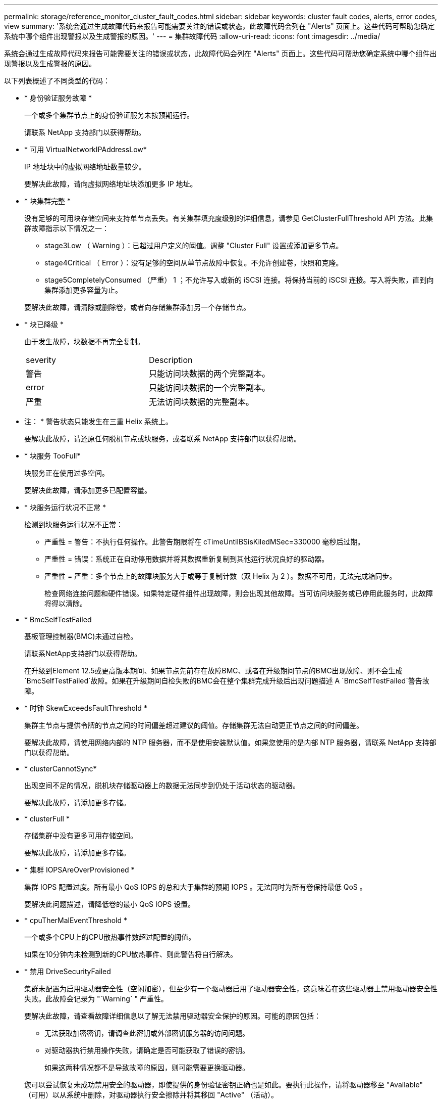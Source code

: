---
permalink: storage/reference_monitor_cluster_fault_codes.html 
sidebar: sidebar 
keywords: cluster fault codes, alerts, error codes, view 
summary: '系统会通过生成故障代码来报告可能需要关注的错误或状态，此故障代码会列在 "Alerts" 页面上。这些代码可帮助您确定系统中哪个组件出现警报以及生成警报的原因。' 
---
= 集群故障代码
:allow-uri-read: 
:icons: font
:imagesdir: ../media/


[role="lead"]
系统会通过生成故障代码来报告可能需要关注的错误或状态，此故障代码会列在 "Alerts" 页面上。这些代码可帮助您确定系统中哪个组件出现警报以及生成警报的原因。

以下列表概述了不同类型的代码：

* * 身份验证服务故障 *
+
一个或多个集群节点上的身份验证服务未按预期运行。

+
请联系 NetApp 支持部门以获得帮助。

* * 可用 VirtualNetworkIPAddressLow*
+
IP 地址块中的虚拟网络地址数量较少。

+
要解决此故障，请向虚拟网络地址块添加更多 IP 地址。

* * 块集群完整 *
+
没有足够的可用块存储空间来支持单节点丢失。有关集群填充度级别的详细信息，请参见 GetClusterFullThreshold API 方法。此集群故障指示以下情况之一：

+
** stage3Low （ Warning ）：已超过用户定义的阈值。调整 "Cluster Full" 设置或添加更多节点。
** stage4Critical （ Error ）：没有足够的空间从单节点故障中恢复。不允许创建卷，快照和克隆。
** stage5CompletelyConsumed （严重） 1 ；不允许写入或新的 iSCSI 连接。将保持当前的 iSCSI 连接。写入将失败，直到向集群添加更多容量为止。


+
要解决此故障，请清除或删除卷，或者向存储集群添加另一个存储节点。

* * 块已降级 *
+
由于发生故障，块数据不再完全复制。

+
|===


| severity | Description 


 a| 
警告
 a| 
只能访问块数据的两个完整副本。



 a| 
error
 a| 
只能访问块数据的一个完整副本。



 a| 
严重
 a| 
无法访问块数据的完整副本。

|===
+
* 注： * 警告状态只能发生在三重 Helix 系统上。

+
要解决此故障，请还原任何脱机节点或块服务，或者联系 NetApp 支持部门以获得帮助。

* * 块服务 TooFull*
+
块服务正在使用过多空间。

+
要解决此故障，请添加更多已配置容量。

* * 块服务运行状况不正常 *
+
检测到块服务运行状况不正常：

+
** 严重性 = 警告：不执行任何操作。此警告期限将在 cTimeUntilBSisKiledMSec=330000 毫秒后过期。
** 严重性 = 错误：系统正在自动停用数据并将其数据重新复制到其他运行状况良好的驱动器。
** 严重性 = 严重：多个节点上的故障块服务大于或等于复制计数（双 Helix 为 2 ）。数据不可用，无法完成箱同步。
+
检查网络连接问题和硬件错误。如果特定硬件组件出现故障，则会出现其他故障。当可访问块服务或已停用此服务时，此故障将得以清除。



* * BmcSelfTestFailed
+
基板管理控制器(BMC)未通过自检。

+
请联系NetApp支持部门以获得帮助。

+
在升级到Element 12.5或更高版本期间、如果节点先前存在故障BMC、或者在升级期间节点的BMC出现故障、则不会生成`BmcSelfTestFailed`故障。如果在升级期间自检失败的BMC会在整个集群完成升级后出现问题描述 A `BmcSelfTestFailed`警告故障。

* * 时钟 SkewExceedsFaultThreshold *
+
集群主节点与提供令牌的节点之间的时间偏差超过建议的阈值。存储集群无法自动更正节点之间的时间偏差。

+
要解决此故障，请使用网络内部的 NTP 服务器，而不是使用安装默认值。如果您使用的是内部 NTP 服务器，请联系 NetApp 支持部门以获得帮助。

* * clusterCannotSync*
+
出现空间不足的情况，脱机块存储驱动器上的数据无法同步到仍处于活动状态的驱动器。

+
要解决此故障，请添加更多存储。

* * clusterFull *
+
存储集群中没有更多可用存储空间。

+
要解决此故障，请添加更多存储。

* * 集群 IOPSAreOverProvisioned *
+
集群 IOPS 配置过度。所有最小 QoS IOPS 的总和大于集群的预期 IOPS 。无法同时为所有卷保持最低 QoS 。

+
要解决此问题描述，请降低卷的最小 QoS IOPS 设置。

* * cpuTherMalEventThreshold *
+
一个或多个CPU上的CPU散热事件数超过配置的阈值。

+
如果在10分钟内未检测到新的CPU散热事件、则此警告将自行解决。

* * 禁用 DriveSecurityFailed
+
集群未配置为启用驱动器安全性（空闲加密），但至少有一个驱动器启用了驱动器安全性，这意味着在这些驱动器上禁用驱动器安全性失败。此故障会记录为 "`Warning` " 严重性。

+
要解决此故障，请查看故障详细信息以了解无法禁用驱动器安全保护的原因。可能的原因包括：

+
** 无法获取加密密钥，请调查此密钥或外部密钥服务器的访问问题。
** 对驱动器执行禁用操作失败，请确定是否可能获取了错误的密钥。


+
如果这两种情况都不是导致故障的原因，则可能需要更换驱动器。

+
您可以尝试恢复未成功禁用安全的驱动器，即使提供的身份验证密钥正确也是如此。要执行此操作，请将驱动器移至 "Available" （可用）以从系统中删除，对驱动器执行安全擦除并将其移回 "Active" （活动）。

* * 已断开 ClusterPair*
+
集群对已断开连接或配置不正确。

+
检查集群之间的网络连接。

* * 断开 RemoteNode*
+
远程节点已断开连接或配置不正确。

+
检查节点之间的网络连接。

* * 断开 SnapMirrorEndpoint*
+
远程 SnapMirror 端点已断开连接或配置不正确。

+
检查集群与远程 SnapMirrorEndpoint 之间的网络连接。

* * 可用驱动器 *
+
集群中有一个或多个驱动器可用。通常，所有集群都应添加所有驱动器，而不应使任何驱动器处于可用状态。如果意外出现此故障，请联系 NetApp 支持部门。

+
要解决此故障，请向存储集群添加任何可用驱动器。

* * 驱动器已启用 *
+
当一个或多个驱动器发生故障时，集群将返回此故障，表示以下情况之一：

+
** 驱动器管理器无法访问此驱动器。
** 分区或块服务失败次数过多，可能是由于驱动器读取或写入失败，无法重新启动。
** 驱动器缺失。
** 无法访问节点的主服务（此节点中的所有驱动器均视为缺失 / 故障）。
** 驱动器已锁定，无法获取驱动器的身份验证密钥。
** 驱动器已锁定，解锁操作失败。
+
要解决此问题描述，请执行以下操作：

** 检查节点的网络连接。
** 更换驱动器。
** 确保身份验证密钥可用。


* * 驱动器运行状况故障 *
+
驱动器未通过智能运行状况检查，因此驱动器的功能会降低。此故障具有严重严重性级别：

+
** 插槽中序列号为 < 序列号 > 的驱动器： < 节点插槽 >< 驱动器插槽 > 未通过 SMART 整体运行状况检查。


+
要解决此故障，请更换驱动器。

* * 驱动器 WearFault *
+
驱动器的剩余寿命已降至阈值以下，但它仍在运行。此故障可能存在两个严重性级别：严重和警告：

+
** 序列号为 < 序列号 > 的驱动器插槽： < 节点插槽 >< 驱动器插槽 > 具有严重的损耗级别。
** 驱动器的插槽： <node slot><drive slot> 中的序列号为 <serial number> ，因此预留的损耗较低。
+
要解决此故障，请尽快更换驱动器。



* * 双工 ClusterMasterCandidate*
+
检测到多个存储集群候选主存储。

+
请联系 NetApp 支持部门以获得帮助。

* * 启用 DriveSecurityFailed
+
集群已配置为需要驱动器安全性（空闲加密），但至少一个驱动器无法启用驱动器安全性。此故障会记录为 "`Warning` " 严重性。

+
要解决此故障，请查看故障详细信息以了解无法启用驱动器安全保护的原因。可能的原因包括：

+
** 无法获取加密密钥，请调查此密钥或外部密钥服务器的访问问题。
** 驱动器上的启用操作失败，请确定是否可能获取了错误的密钥。如果这两种情况都不是导致故障的原因，则可能需要更换驱动器。


+
您可以尝试恢复未成功启用安全保护的驱动器，即使提供的身份验证密钥正确也是如此。要执行此操作，请将驱动器移至 "Available" （可用）以从系统中删除，对驱动器执行安全擦除并将其移回 "Active" （活动）。

* * 信号群已降级 *
+
一个或多个集合节点已断开网络连接或电源。

+
要解决此故障，请还原网络连接或电源。

* * 异常 *
+
报告的故障不是例行故障。这些故障不会自动从故障队列中清除。

+
请联系 NetApp 支持部门以获得帮助。

* * 故障空间 TooFull*
+
块服务未响应数据写入请求。这会导致分区服务用尽存储失败写入的空间。

+
要解决此故障，请还原块服务功能，以允许继续正常写入并从分区服务刷新故障空间。

* * 风扇传感器 *
+
风扇传感器出现故障或缺失。

+
要解决此故障，请更换任何出现故障的硬件。

* * 光纤通道访问已降级 *
+
光纤通道节点在一段时间内未通过其存储 IP 对存储集群中的其他节点做出响应。在此状态下，节点将被视为无响应并生成集群故障。

+
检查网络连接。

* * 光纤通道访问不可用 *
+
所有光纤通道节点均无响应。此时将显示节点 ID 。

+
检查网络连接。

* * fibreChannelActiveIxL*
+
IXL Nexus 计数即将达到支持的限制，即每个光纤通道节点具有 8000 个活动会话。

+
** 最佳实践限制为 5500 。
** 警告限制为 7500 。
** 最大限制（未强制实施）为 8192 。


+
要解决此故障，请将 IXL Nexus 计数降至最佳实践限制 5500 以下。

* * fibreChannelConfig*
+
此集群故障指示以下情况之一：

+
** PCI 插槽上存在意外的光纤通道端口。
** 存在意外的光纤通道 HBA 型号。
** 光纤通道 HBA 的固件存在问题。
** 光纤通道端口未联机。
** 有一个永久性问题描述正在配置光纤通道直通。


+
请联系 NetApp 支持部门以获得帮助。

* * 光纤通道 IOPS*
+
集群中光纤通道节点的总 IOPS 计数即将达到 IOPS 限制。限制包括：

+
** FC0025 ：每个光纤通道节点 4 k 块大小时的 IOPS 限制为 450 k 。
** FCN001 ：每个光纤通道节点 4 K 块大小时的 625K 操作数限制。


+
要解决此故障，请在所有可用光纤通道节点之间平衡负载。

* * fibreChannelStaticIxL*
+
IXL Nexus 计数即将达到支持的限制，即每个光纤通道节点有 16000 个静态会话。

+
** 最佳实践限制为 11000 。
** 警告限制为 15000 。
** 最大限制（强制实施）为 16384 。


+
要解决此故障，请将 IXL Nexus 计数降至最佳实践限制 11000 以下。

* * 文件系统容量低 *
+
其中一个文件系统空间不足。

+
要解决此故障，请向文件系统添加更多容量。

* *文件系统IsReadOnly *
+
文件系统已移至只读模式。

+
请联系 NetApp 支持部门以获得帮助。

* * fipsDrivesMismatch*
+
已将非 FIPS 驱动器物理插入支持 FIPS 的存储节点，或者已将 FIPS 驱动器物理插入非 FIPS 存储节点。每个节点会生成一个故障，并列出所有受影响的驱动器。

+
要解决此故障，请卸下或更换不匹配的相关驱动器。

* * fipsDrivesOutOfCompliance"
+
在启用 FIPS 驱动器功能后，系统检测到已禁用空闲加密。如果启用了 FIPS 驱动器功能且存储集群中存在非 FIPS 驱动器或节点，则也会生成此故障。

+
要解决此故障，请启用空闲加密或从存储集群中删除非 FIPS 硬件。

* * fipsSelfTestFailure*
+
FIPS 子系统在自检期间检测到故障。

+
请联系 NetApp 支持部门以获得帮助。

* * 硬件配置不匹配 *
+
此集群故障指示以下情况之一：

+
** 此配置与节点定义不匹配。
** 此类节点的驱动器大小不正确。
** 检测到不受支持的驱动器。可能的原因是，安装的 Element 版本无法识别此驱动器。建议更新此节点上的 Element 软件。
** 驱动器固件不匹配。
** 驱动器加密功能状态与节点不匹配。


+
请联系 NetApp 支持部门以获得帮助。

* * idPCertificateExpiration*
+
用于第三方身份提供程序（ IdP ）的集群服务提供商 SSL 证书即将到期或已过期。此故障会根据紧急程度使用以下严重性：

+
|===


| severity | Description 


 a| 
警告
 a| 
证书将在 30 天内过期。



 a| 
error
 a| 
证书将在 7 天内过期。



 a| 
严重
 a| 
证书将在 3 天内过期或已过期。

|===
+
要解决此故障，请在 SSL 证书过期之前对其进行更新。将 UpdateIdpConfiguration API 方法与 `refreshCertificate呼 出时间 =true` 结合使用，以提供更新后的 SSL 证书。

* * 不一致的绑定模式 *
+
VLAN 设备上缺少绑定模式。此故障将显示预期的绑定模式和当前正在使用的绑定模式。



* * 不一致的 Mtus*
+
此集群故障指示以下情况之一：

+
** Bond1G mismatch ：在绑定 1G 接口上检测到 MTU 不一致。
** Bond10G mismatch ：在绑定 10G 接口上检测到 MTU 不一致。


+
此故障将显示相关节点以及关联的 MTU 值。

* * 不一致的路由规则 *
+
此接口的路由规则不一致。

* * 不一致的子网询问 *
+
VLAN 设备上的网络掩码与内部记录的 VLAN 网络掩码不匹配。此故障将显示预期的网络掩码和当前正在使用的网络掩码。

* * 绑定端口数不正确 *
+
绑定端口数不正确。

* * invuidConfiguredFibreChannelNodeCount*
+
两个预期光纤通道节点连接中的一个已降级。如果仅连接了一个光纤通道节点，则会出现此故障。

+
要解决此故障，请检查集群网络连接和网络布线，并检查服务是否出现故障。如果没有网络或服务问题，请联系 NetApp 支持部门更换光纤通道节点。

* * irqBalanceFailed
+
尝试平衡中断时出现异常。

+
请联系 NetApp 支持部门以获得帮助。

* * kmipCertificateFault ：
+
** 根证书颁发机构（ CA ）证书即将到期。
+
要解决此故障，请从根 CA 获取一个新证书，此证书的到期日期至少为 30 天后，并使用 ModifyKeyServerKmip 提供更新后的根 CA 证书。

** 客户端证书即将到期。
+
要解决此故障，请使用 GetClientCertificateSigningRequest 创建一个新的 CSR ，并对其进行签名以确保新的到期日期至少在 30 天后，然后使用 ModifyKeyServerKmip 将即将到期的 KMIP 客户端证书替换为新证书。

** 根证书颁发机构（ CA ）证书已过期。
+
要解决此故障，请从根 CA 获取一个新证书，此证书的到期日期至少为 30 天后，并使用 ModifyKeyServerKmip 提供更新后的根 CA 证书。

** 客户端证书已过期。
+
要解决此故障，请使用 GetClientCertificateSigningRequest 创建一个新的 CSR ，并对其进行签名以确保新的到期日期至少在 30 天后，然后使用 ModifyKeyServerKmip 将已过期的 KMIP 客户端证书替换为新证书。

** 根证书颁发机构（ CA ）证书错误。
+
要解决此故障，请检查提供的证书是否正确，如果需要，请从根 CA 重新获取此证书。使用 ModifyKeyServerKmip 安装正确的 KMIP 客户端证书。

** 客户端证书错误。
+
要解决此故障，请检查是否安装了正确的 KMIP 客户端证书。客户端证书的根 CA 应安装在 EKS 上。使用 ModifyKeyServerKmip 安装正确的 KMIP 客户端证书。



* * kmipServerFault * ：
+
** 连接失败
+
要解决此故障，请检查外部密钥服务器是否处于活动状态并可通过网络访问。使用 TestKeyServerKimp 和 TestKeyProviderKmip 测试连接。

** 身份验证失败
+
要解决此故障，请检查使用的根 CA 和 KMIP 客户端证书是否正确，以及私钥和 KMIP 客户端证书是否匹配。

** 服务器错误
+
要解决此故障，请查看此错误的详细信息。根据返回的错误，可能需要在外部密钥服务器上进行故障排除。



* * 内存 EccThreshold *
+
检测到大量可更正或不可更正的 ECC 错误。此故障会根据紧急程度使用以下严重性：

+
|===


| 事件 | severity | Description 


 a| 
一个 DIMM cErrorCount 达到 cDImmCorrectableErrWarnThreshold 。
 a| 
警告
 a| 
DIMM 上的可更正 ECC 内存错误超过阈值： <Processor> <DIMM Slot>



 a| 
在 DIMM 的 cErrorFault计时 器过期之前，一个 DIMM cErrorCount 将保持在 cDIMMCorrectableErrWarnThreshold 以上。
 a| 
error
 a| 
DIMM <Processor> <DIMM> 上的可更正 ECC 内存错误超过阈值



 a| 
内存控制器报告 cErrorCount 高于 cMemCtrl+Alt+CorrectErrWarnThreshold ，并指定 cMemcerrCorrectableErrWarnDuration 。
 a| 
警告
 a| 
内存控制器 <Processor> <Memory Controller> 上的可更正 ECC 内存错误超过阈值



 a| 
在内存控制器的 cErrorFault计时 器过期之前，内存控制器会报告 cErrorCount 高于 cMemCtrl+Alt+CorrectErrWarnThreshold 。
 a| 
error
 a| 
DIMM <Processor> <DIMM> 上的可更正 ECC 内存错误超过阈值



 a| 
单个 DIMM 报告的 uErrorCount 超过零，但小于 cdimmUncorrecteErrFaultThreshold 。
 a| 
警告
 a| 
在 DIMM ： <Processor> <DIMM Slot> 上检测到不可更正的 ECC 内存错误



 a| 
单个 DIMM 报告的 uErrorCount 至少为 cDIMMUncorrectErrFaultThreshold 。
 a| 
error
 a| 
在 DIMM ： <Processor> <DIMM Slot> 上检测到不可更正的 ECC 内存错误



 a| 
内存控制器报告 uErrorCount 超过零，但小于 cMemcerrUncorrectErrFaultThreshold 。
 a| 
警告
 a| 
在内存控制器 < 处理器 > < 内存控制器 > 上检测到不可更正的 ECC 内存错误



 a| 
内存控制器报告的 uErrorCount 至少为 cMemcerrcerr无法 更正 ErrFaultThreshold 。
 a| 
error
 a| 
在内存控制器 < 处理器 > < 内存控制器 > 上检测到不可更正的 ECC 内存错误

|===
+
要解决此故障，请联系 NetApp 支持部门以获得帮助。

* * 内存使用阈值 *
+
内存使用量超过正常值。此故障会根据紧急程度使用以下严重性：

+

NOTE: 有关故障类型的更多详细信息，请参见错误故障中的 * 详细信息 * 标题。

+
|===


| severity | Description 


 a| 
警告
 a| 
系统内存不足。



 a| 
error
 a| 
系统内存非常低。



 a| 
严重
 a| 
系统内存已完全耗尽。

|===
+
要解决此故障，请联系 NetApp 支持部门以获得帮助。

* * 元数据 ClusterFull*
+
没有足够的可用元数据存储空间来支持单节点丢失。有关集群填充度级别的详细信息，请参见 GetClusterFullThreshold API 方法。此集群故障指示以下情况之一：

+
** stage3Low （ Warning ）：已超过用户定义的阈值。调整 "Cluster Full" 设置或添加更多节点。
** stage4Critical （ Error ）：没有足够的空间从单节点故障中恢复。不允许创建卷，快照和克隆。
** stage5CompletelyConsumed （严重） 1 ；不允许写入或新的 iSCSI 连接。将保持当前的 iSCSI 连接。写入将失败，直到向集群添加更多容量为止。清除或删除数据或添加更多节点。


+
要解决此故障，请清除或删除卷，或者向存储集群添加另一个存储节点。

* * mtuCheckFailure *
+
未为网络设备配置正确的 MTU 大小。

+
要解决此故障，请确保为所有网络接口和交换机端口配置巨型帧（ MTU 大小高达 9000 字节）。

* * 网络配置 *
+
此集群故障指示以下情况之一：

+
** 预期接口不存在。
** 存在重复接口。
** 已配置的接口已关闭。
** 需要重新启动网络。


+
请联系 NetApp 支持部门以获得帮助。

* * 节点可用虚拟网络 IP 插件 *
+
IP 地址块中没有可用的虚拟网络地址。

+
** virtualNetworkID #标记(###)没有可用的存储IP地址。无法向集群添加其他节点。


+
要解决此故障，请向虚拟网络地址块添加更多 IP 地址。

* *nodeHardwareFault （网络接口 <name> 已关闭或缆线已拔出） *
+
网络接口已关闭或已拔下缆线。

+
要解决此故障，请检查一个或多个节点的网络连接。

* *nodeHardwareFault （驱动器加密功能状态与插槽 <node slot><drive slot> 中驱动器的节点加密功能状态不匹配） *
+
驱动器的加密功能与安装该驱动器的存储节点不匹配。

* * 节点 HardwareFault （此节点类型的插槽 < 驱动器插槽 >< 驱动器插槽 > 中驱动器的驱动器 < 驱动器类型 > 驱动器大小 < 实际大小 > 不正确 - 应为 < 预期大小 > ） *
+
存储节点中的驱动器大小不正确。

* * 节点硬件故障（在插槽 < 节点插槽 >< 驱动器插槽 > 中检测到不支持的驱动器；驱动器统计信息和运行状况信息将不可用） *
+
存储节点包含其不支持的驱动器。

* * 节点硬件故障（插槽 < 节点插槽 >< 驱动器插槽 > 中的驱动器应使用固件版本 < 预期版本 > ，但使用的版本 < 实际版本 > 不受支持） *
+
存储节点包含运行不受支持的固件版本的驱动器。

* * 节点维护模式 *
+
节点已置于维护模式。此故障会根据紧急程度使用以下严重性：

+
|===


| severity | Description 


 a| 
警告
 a| 
指示节点仍处于维护模式。



 a| 
error
 a| 
表示维护模式无法禁用，最可能的原因是备用磁盘出现故障或处于活动状态。

|===
+
要解决此故障，请在维护完成后禁用维护模式。如果错误级别故障仍然存在，请联系 NetApp 支持部门以获得帮助。

* * 节点脱机 *
+
Element 软件无法与指定节点进行通信。检查网络连接。

* * 不使用 LACPBondMode*
+
未配置 LACP 绑定模式。

+
要解决此故障，请在部署存储节点时使用 LACP 绑定；如果未启用并正确配置 LACP ，客户端可能会遇到性能问题。

* * 无法访问 ntpServer*
+
存储集群无法与指定的一个或多个 NTP 服务器进行通信。

+
要解决此故障，请检查 NTP 服务器，网络和防火墙的配置。

* * ntpTimeNotInSync*
+
存储集群时间与指定 NTP 服务器时间之间的差异过大。存储集群无法自动更正此差异。

+
要解决此故障，请使用网络内部的 NTP 服务器，而不是使用安装默认值。如果您使用的是内部 NTP 服务器，并且问题描述仍然存在，请联系 NetApp 支持部门以获得帮助。

* * nvramDeviceStatus*
+
NVRAM 设备出现错误，正在发生故障或已发生故障。此故障具有以下严重性：

+
|===


| severity | Description 


 a| 
警告
 a| 
硬件检测到警告。这种情况可能是暂时的，例如温度警告。

** nvmLifetimeError
** nvmLifetimeStatus
** 生成源 LifetimeStatus
** energySourceTemperatureStatus
** warningThresholdExceeded




 a| 
error
 a| 
硬件检测到错误或严重状态。集群主节点尝试从操作中删除分区驱动器（此操作会生成驱动器删除事件）。如果二级分区服务不可用，则不会删除驱动器。除了警告级别错误之外，还返回错误：

** NVRAM 设备挂载点不存在。
** NVRAM 设备分区不存在。
** NVRAM 设备分区已存在，但未挂载。




 a| 
严重
 a| 
硬件检测到错误或严重状态。集群主节点尝试从操作中删除分区驱动器（此操作会生成驱动器删除事件）。如果二级分区服务不可用，则不会删除驱动器。

** 持久性 Lost
** armStatusSaveNarm
** csaveStatusError


|===
+
更换节点中的所有故障硬件。如果无法解决问题描述问题，请联系 NetApp 支持部门以获得帮助。

* * 电源供应错误 *
+
此集群故障指示以下情况之一：

+
** 电源不存在。
** 电源出现故障。
** 电源输入缺失或超出范围。


+
要解决此故障，请验证是否已为所有节点提供冗余电源。请联系 NetApp 支持部门以获得帮助。

* * 配置空间 TooFull*
+
集群的整体已配置容量过满。

+
要解决此故障，请添加更多已配置空间，或者删除并清除卷。

* * remoteRePAsyncDelayExceedd*
+
已超过为复制配置的异步延迟。检查集群之间的网络连接。

* * 远程 remoteClusterFull*
+
卷已暂停远程复制，因为目标存储集群太满。

+
要解决此故障，请释放目标存储集群上的一些空间。

* * remoteSnapshotClusterFull*
+
由于目标存储集群太满，卷已暂停快照远程复制。

+
要解决此故障，请释放目标存储集群上的一些空间。

* * remoteSnapshotsExceededLimit*
+
由于目标存储集群卷已超过其快照限制，卷已暂停快照远程复制。

+
要解决此故障，请增加目标存储集群上的快照限制。

* * 计划操作错误 *
+
已运行一个或多个计划活动，但失败。

+
如果计划活动再次运行并成功，计划活动已删除或活动已暂停并恢复，则此故障将清除。

* * 传感器读取已成功 *
+
传感器无法与基板管理控制器(BMC)通信。

+
请联系 NetApp 支持部门以获得帮助。

* * 服务未运行 *
+
所需服务未运行。

+
请联系 NetApp 支持部门以获得帮助。

* * sliceServiceTooFull*
+
为分区服务分配的已配置容量太少。

+
要解决此故障，请添加更多已配置容量。

* * sliceServiceUnhealth*
+
系统已检测到分区服务运行状况不正常，并且正在自动停用该服务。

+
** 严重性 = 警告：不执行任何操作。此警告期限将在 6 分钟后过期。
** 严重性 = 错误：系统正在自动停用数据并将其数据重新复制到其他运行状况良好的驱动器。


+
检查网络连接问题和硬件错误。如果特定硬件组件出现故障，则会出现其他故障。当分区服务可访问或服务已停用时，此故障将得以清除。

* * 已启用 ssh*
+
已在存储集群中的一个或多个节点上启用 SSH 服务。

+
要解决此故障，请在相应节点上禁用 SSH 服务，或者联系 NetApp 支持部门以获得帮助。

* * sslCertificateExpiration*
+
与此节点关联的 SSL 证书即将到期或已过期。此故障会根据紧急程度使用以下严重性：

+
|===


| severity | Description 


 a| 
警告
 a| 
证书将在 30 天内过期。



 a| 
error
 a| 
证书将在 7 天内过期。



 a| 
严重
 a| 
证书将在 3 天内过期或已过期。

|===
+
要解决此故障，请续订 SSL 证书。如果需要，请联系 NetApp 支持部门以获得帮助。

* * strandedCapacity"
+
单个节点占用的存储集群容量超过一半。

+
为了保持数据冗余，系统会减少最大节点的容量，以使其部分块容量处于孤立状态（未使用）。

+
要解决此故障，请向现有存储节点添加更多驱动器或向集群添加存储节点。

* * TempSensor *
+
温度传感器报告的温度高于正常温度。此故障可能会与 powerSupplyError 或 FanSensor 故障一起触发。

+
要解决此故障，请检查存储集群附近是否存在气流障碍。如果需要，请联系 NetApp 支持部门以获得帮助。

* * 升级 *
+
升级已进行 24 小时以上。

+
要解决此故障，请恢复升级或联系 NetApp 支持部门以获得帮助。

* * 无响应服务 *
+
服务已变得无响应。

+
请联系 NetApp 支持部门以获得帮助。

* * 虚拟网络配置 *
+
此集群故障指示以下情况之一：

+
** 接口不存在。
** 接口上的命名空间不正确。
** 网络掩码不正确。
** IP 地址不正确。
** 某个接口未启动且未运行。
** 节点上存在多余的接口。


+
请联系 NetApp 支持部门以获得帮助。

* * 卷已降级 *
+
二级卷尚未完成复制和同步。同步完成后，此消息将被清除。

* * 卷脱机 *
+
存储集群中的一个或多个卷已脱机。此外，还将出现 * 卷已降级 * 故障。

+
请联系 NetApp 支持部门以获得帮助。


